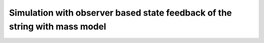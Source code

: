 Simulation with observer based state feedback of the string with mass model
---------------------------------------------------------------------------

.. autoapimodule:: pyinduct.examples.string_with_mass
    :members:
    :no-imported-members:
    :undoc-members:
    :show-inheritance:


